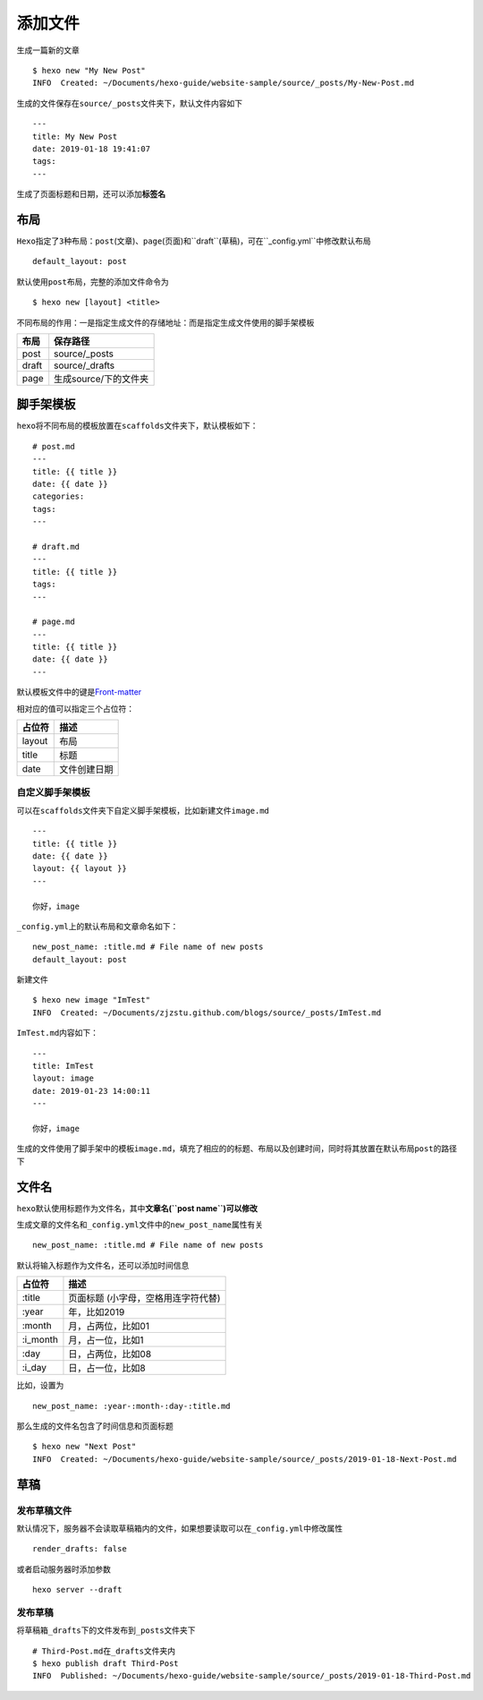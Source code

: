添加文件
========

生成一篇新的文章

::

    $ hexo new "My New Post"
    INFO  Created: ~/Documents/hexo-guide/website-sample/source/_posts/My-New-Post.md

生成的文件保存在\ ``source/_posts``\ 文件夹下，默认文件内容如下

::

    ---
    title: My New Post
    date: 2019-01-18 19:41:07
    tags:
    ---

生成了页面标题和日期，还可以添加\ **标签名**

布局
----

``Hexo``\ 指定了\ ``3``\ 种布局：\ ``post``\ (文章)、``page``\ (页面)和``draft``\ (草稿)，可在``_config.yml``\ 中修改默认布局

::

    default_layout: post

默认使用\ ``post``\ 布局，完整的添加文件命令为

::

    $ hexo new [layout] <title>

不同布局的作用：一是指定生成文件的存储地址：而是指定生成文件使用的脚手架模板

+---------+-------------------------+
| 布局    | 保存路径                |
+=========+=========================+
| post    | source/\_posts          |
+---------+-------------------------+
| draft   | source/\_drafts         |
+---------+-------------------------+
| page    | 生成source/下的文件夹   |
+---------+-------------------------+

脚手架模板
----------

``hexo``\ 将不同布局的模板放置在\ ``scaffolds``\ 文件夹下，默认模板如下：

::

    # post.md
    ---
    title: {{ title }}
    date: {{ date }}
    categories: 
    tags:
    ---

    # draft.md
    ---
    title: {{ title }}
    tags:
    ---

    # page.md
    ---
    title: {{ title }}
    date: {{ date }}
    ---

默认模板文件中的键是\ `Front-matter <https://hexo.io/docs/front-matter>`__

相对应的值可以指定三个占位符：

+----------+----------------+
| 占位符   | 描述           |
+==========+================+
| layout   | 布局           |
+----------+----------------+
| title    | 标题           |
+----------+----------------+
| date     | 文件创建日期   |
+----------+----------------+

自定义脚手架模板
~~~~~~~~~~~~~~~~

可以在\ ``scaffolds``\ 文件夹下自定义脚手架模板，比如新建文件\ ``image.md``

::

    ---
    title: {{ title }}
    date: {{ date }}
    layout: {{ layout }}
    ---

    你好，image

``_config.yml``\ 上的默认布局和文章命名如下：

::

    new_post_name: :title.md # File name of new posts
    default_layout: post

新建文件

::

    $ hexo new image "ImTest"
    INFO  Created: ~/Documents/zjzstu.github.com/blogs/source/_posts/ImTest.md

``ImTest.md``\ 内容如下：

::

    ---
    title: ImTest
    layout: image
    date: 2019-01-23 14:00:11
    ---

    你好，image

生成的文件使用了脚手架中的模板\ ``image.md``\ ，填充了相应的的标题、布局以及创建时间，同时将其放置在默认布局\ ``post``\ 的路径下

文件名
------

``hexo``\ 默认使用标题作为文件名，其中\ **文章名(\ ``post name``)可以修改**

生成文章的文件名和\ ``_config.yml``\ 文件中的\ ``new_post_name``\ 属性有关

::

    new_post_name: :title.md # File name of new posts

默认将输入标题作为文件名，还可以添加时间信息

+-------------+---------------------------------------+
| 占位符      | 描述                                  |
+=============+=======================================+
| :title      | 页面标题 (小字母，空格用连字符代替)   |
+-------------+---------------------------------------+
| :year       | 年，比如2019                          |
+-------------+---------------------------------------+
| :month      | 月，占两位，比如01                    |
+-------------+---------------------------------------+
| :i\_month   | 月，占一位，比如1                     |
+-------------+---------------------------------------+
| :day        | 日，占两位，比如08                    |
+-------------+---------------------------------------+
| :i\_day     | 日，占一位，比如8                     |
+-------------+---------------------------------------+

比如，设置为

::

    new_post_name: :year-:month-:day-:title.md

那么生成的文件名包含了时间信息和页面标题

::

    $ hexo new "Next Post" 
    INFO  Created: ~/Documents/hexo-guide/website-sample/source/_posts/2019-01-18-Next-Post.md

草稿
----

发布草稿文件
~~~~~~~~~~~~

默认情况下，服务器不会读取草稿箱内的文件，如果想要读取可以在\ ``_config.yml``\ 中修改属性

::

    render_drafts: false

或者启动服务器时添加参数

::

    hexo server --draft

发布草稿
~~~~~~~~

将草稿箱\ ``_drafts``\ 下的文件发布到\ ``_posts``\ 文件夹下

::

    # Third-Post.md在_drafts文件夹内
    $ hexo publish draft Third-Post
    INFO  Published: ~/Documents/hexo-guide/website-sample/source/_posts/2019-01-18-Third-Post.md
